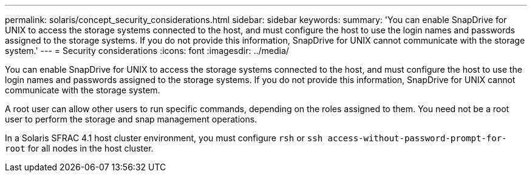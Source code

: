 ---
permalink: solaris/concept_security_considerations.html
sidebar: sidebar
keywords:
summary: 'You can enable SnapDrive for UNIX to access the storage systems connected to the host, and must configure the host to use the login names and passwords assigned to the storage systems. If you do not provide this information, SnapDrive for UNIX cannot communicate with the storage system.'
---
= Security considerations
:icons: font
:imagesdir: ../media/

[.lead]
You can enable SnapDrive for UNIX to access the storage systems connected to the host, and must configure the host to use the login names and passwords assigned to the storage systems. If you do not provide this information, SnapDrive for UNIX cannot communicate with the storage system.

A root user can allow other users to run specific commands, depending on the roles assigned to them. You need not be a root user to perform the storage and snap management operations.

In a Solaris SFRAC 4.1 host cluster environment, you must configure `rsh` or `ssh access-without-password-prompt-for-root` for all nodes in the host cluster.
